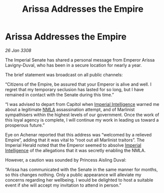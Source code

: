 :PROPERTIES:
:ID:       451b9ff6-9e5b-41ec-a63b-a94ea38ff7fd
:END:
#+title: Arissa Addresses the Empire
#+filetags: :Empire:galnet:

* Arissa Addresses the Empire

/26 Jan 3308/

The Imperial Senate has shared a personal message from Emperor Arissa Lavigny-Duval, who has been in a secure location for nearly a year. 

The brief statement was broadcast on all public channels: 

“Citizens of the Empire, be assured that your Emperor is alive and well. I regret that my temporary seclusion has lasted for so long, but I have remained in contact with the Senate during this time.” 

“I was advised to depart from Capitol when [[id:45d78e5d-27b7-48cb-97b2-012934be3180][Imperial Intelligence]] warned me about a legitimate [[id:dbfbb5eb-82a2-43c8-afb9-252b21b8464f][NMLA]] assassination attempt, and of Marlinist sympathisers within the highest levels of our government. Once the work of this loyal agency is complete, I will continue my work in leading us toward a prosperous future.” 

Eye on Achenar reported that this address was “welcomed by a relieved Empire”, adding that it was vital to “root out all Marlinist traitors”. The Imperial Herald noted that the Emperor seemed to absolve [[id:45d78e5d-27b7-48cb-97b2-012934be3180][Imperial Intelligence]] of the allegations that it was secretly enabling the NMLA. 

However, a caution was sounded by Princess Aisling Duval: 

“Arissa has communicated with the Senate in the same manner for months, so this changes nothing. Only a public appearance will alleviate my concerns regarding her wellbeing. I would be delighted to host a suitable event if she will accept my invitation to attend in person.”
